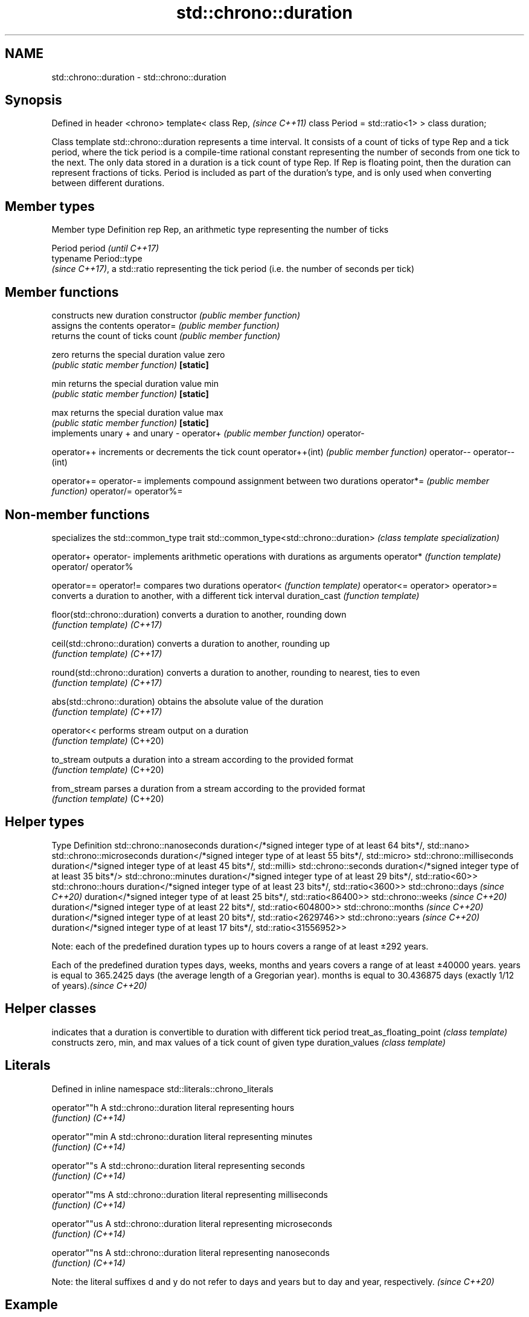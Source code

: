 .TH std::chrono::duration 3 "2020.03.24" "http://cppreference.com" "C++ Standard Libary"
.SH NAME
std::chrono::duration \- std::chrono::duration

.SH Synopsis

Defined in header <chrono>
template<
class Rep,                     \fI(since C++11)\fP
class Period = std::ratio<1>
> class duration;

Class template std::chrono::duration represents a time interval.
It consists of a count of ticks of type Rep and a tick period, where the tick period is a compile-time rational constant representing the number of seconds from one tick to the next.
The only data stored in a duration is a tick count of type Rep. If Rep is floating point, then the duration can represent fractions of ticks. Period is included as part of the duration's type, and is only used when converting between different durations.

.SH Member types


Member type Definition
rep         Rep, an arithmetic type representing the number of ticks

            Period
period      \fI(until C++17)\fP
            typename Period::type
            \fI(since C++17)\fP, a std::ratio representing the tick period (i.e. the number of seconds per tick)


.SH Member functions


                constructs new duration
constructor     \fI(public member function)\fP
                assigns the contents
operator=       \fI(public member function)\fP
                returns the count of ticks
count           \fI(public member function)\fP

zero            returns the special duration value zero
                \fI(public static member function)\fP
\fB[static]\fP

min             returns the special duration value min
                \fI(public static member function)\fP
\fB[static]\fP

max             returns the special duration value max
                \fI(public static member function)\fP
\fB[static]\fP
                implements unary + and unary -
operator+       \fI(public member function)\fP
operator-

operator++      increments or decrements the tick count
operator++(int) \fI(public member function)\fP
operator--
operator--(int)

operator+=
operator-=      implements compound assignment between two durations
operator*=      \fI(public member function)\fP
operator/=
operator%=


.SH Non-member functions


                                        specializes the std::common_type trait
std::common_type<std::chrono::duration> \fI(class template specialization)\fP

operator+
operator-                               implements arithmetic operations with durations as arguments
operator*                               \fI(function template)\fP
operator/
operator%

operator==
operator!=                              compares two durations
operator<                               \fI(function template)\fP
operator<=
operator>
operator>=
                                        converts a duration to another, with a different tick interval
duration_cast                           \fI(function template)\fP

floor(std::chrono::duration)            converts a duration to another, rounding down
                                        \fI(function template)\fP
\fI(C++17)\fP

ceil(std::chrono::duration)             converts a duration to another, rounding up
                                        \fI(function template)\fP
\fI(C++17)\fP

round(std::chrono::duration)            converts a duration to another, rounding to nearest, ties to even
                                        \fI(function template)\fP
\fI(C++17)\fP

abs(std::chrono::duration)              obtains the absolute value of the duration
                                        \fI(function template)\fP
\fI(C++17)\fP

operator<<                              performs stream output on a duration
                                        \fI(function template)\fP
(C++20)

to_stream                               outputs a duration into a stream according to the provided format
                                        \fI(function template)\fP
(C++20)

from_stream                             parses a duration from a stream according to the provided format
                                        \fI(function template)\fP
(C++20)


.SH Helper types


Type                              Definition
std::chrono::nanoseconds          duration</*signed integer type of at least 64 bits*/, std::nano>
std::chrono::microseconds         duration</*signed integer type of at least 55 bits*/, std::micro>
std::chrono::milliseconds         duration</*signed integer type of at least 45 bits*/, std::milli>
std::chrono::seconds              duration</*signed integer type of at least 35 bits*/>
std::chrono::minutes              duration</*signed integer type of at least 29 bits*/, std::ratio<60>>
std::chrono::hours                duration</*signed integer type of at least 23 bits*/, std::ratio<3600>>
std::chrono::days \fI(since C++20)\fP   duration</*signed integer type of at least 25 bits*/, std::ratio<86400>>
std::chrono::weeks \fI(since C++20)\fP  duration</*signed integer type of at least 22 bits*/, std::ratio<604800>>
std::chrono::months \fI(since C++20)\fP duration</*signed integer type of at least 20 bits*/, std::ratio<2629746>>
std::chrono::years \fI(since C++20)\fP  duration</*signed integer type of at least 17 bits*/, std::ratio<31556952>>

Note: each of the predefined duration types up to hours covers a range of at least ±292 years.

Each of the predefined duration types days, weeks, months and years covers a range of at least ±40000 years. years is equal to 365.2425 days (the average length of a Gregorian year). months is equal to 30.436875 days (exactly 1/12 of years).\fI(since C++20)\fP


.SH Helper classes


                        indicates that a duration is convertible to duration with different tick period
treat_as_floating_point \fI(class template)\fP
                        constructs zero, min, and max values of a tick count of given type
duration_values         \fI(class template)\fP


.SH Literals


Defined in inline namespace std::literals::chrono_literals

operator""h   A std::chrono::duration literal representing hours
              \fI(function)\fP
\fI(C++14)\fP

operator""min A std::chrono::duration literal representing minutes
              \fI(function)\fP
\fI(C++14)\fP

operator""s   A std::chrono::duration literal representing seconds
              \fI(function)\fP
\fI(C++14)\fP

operator""ms  A std::chrono::duration literal representing milliseconds
              \fI(function)\fP
\fI(C++14)\fP

operator""us  A std::chrono::duration literal representing microseconds
              \fI(function)\fP
\fI(C++14)\fP

operator""ns  A std::chrono::duration literal representing nanoseconds
              \fI(function)\fP
\fI(C++14)\fP


Note: the literal suffixes d and y do not refer to days and years but to day and year, respectively. \fI(since C++20)\fP


.SH Example

This example shows how to define several custom duration types and convert between types:

// Run this code

  #include <iostream>
  #include <chrono>

  constexpr auto year = 31556952ll; // seconds in average Gregorian year

  int main()
  {
      using shakes = std::chrono::duration<int, std::ratio<1, 100000000>>;
      using jiffies = std::chrono::duration<int, std::centi>;
      using microfortnights = std::chrono::duration<float, std::ratio<14*24*60*60, 1000000>>;
      using nanocenturies = std::chrono::duration<float, std::ratio<100*year, 1000000000>>;

      std::chrono::seconds sec(1);

      std::cout << "1 second is:\\n";

      // integer scale conversion with no precision loss: no cast
      std::cout << std::chrono::microseconds(sec).count() << " microseconds\\n"
                << shakes(sec).count() << " shakes\\n"
                << jiffies(sec).count() << " jiffies\\n";

      // integer scale conversion with precision loss: requires a cast
      std::cout << std::chrono::duration_cast<std::chrono::minutes>(sec).count()
                << " minutes\\n";

      // floating-point scale conversion: no cast
      std::cout << microfortnights(sec).count() << " microfortnights\\n"
                << nanocenturies(sec).count() << " nanocenturies\\n";
  }

.SH Output:

  1 second is:
  1000000 microseconds
  100000000 shakes
  100 jiffies
  0 minutes
  0.82672 microfortnights
  0.316887 nanocenturies




